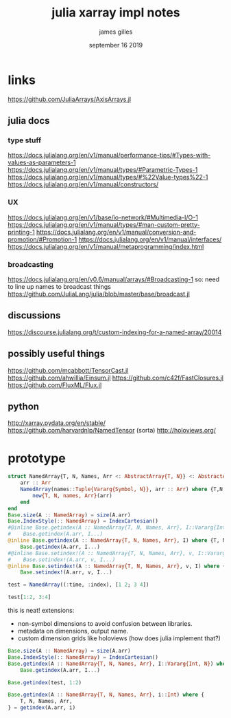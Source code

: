 #+TITLE: julia xarray impl notes
#+AUTHOR: james gilles
#+EMAIL: jhgilles@mit.edu
#+DATE: september 16 2019
#+OPTIONS: tex:t latex:t
#+STARTUP: latexpreview

* links
https://github.com/JuliaArrays/AxisArrays.jl

** julia docs
*** type stuff
https://docs.julialang.org/en/v1/manual/performance-tips/#Types-with-values-as-parameters-1
https://docs.julialang.org/en/v1/manual/types/#Parametric-Types-1
https://docs.julialang.org/en/v1/manual/types/#%22Value-types%22-1
https://docs.julialang.org/en/v1/manual/constructors/

*** UX
https://docs.julialang.org/en/v1/base/io-network/#Multimedia-I/O-1
https://docs.julialang.org/en/v1/manual/types/#man-custom-pretty-printing-1
https://docs.julialang.org/en/v1/manual/conversion-and-promotion/#Promotion-1
https://docs.julialang.org/en/v1/manual/interfaces/
https://docs.julialang.org/en/v1/manual/metaprogramming/index.html

*** broadcasting
https://docs.julialang.org/en/v0.6/manual/arrays/#Broadcasting-1
so: need to line up names to broadcast things
https://github.com/JuliaLang/julia/blob/master/base/broadcast.jl

** discussions
https://discourse.julialang.org/t/custom-indexing-for-a-named-array/20014

** possibly useful things
https://github.com/mcabbott/TensorCast.jl
https://github.com/ahwillia/Einsum.jl
https://github.com/c42f/FastClosures.jl
https://github.com/FluxML/Flux.jl

** python
http://xarray.pydata.org/en/stable/
https://github.com/harvardnlp/NamedTensor
(sorta) http://holoviews.org/

* prototype

#+BEGIN_SRC julia :session jl :async yes
struct NamedArray{T, N, Names, Arr <: AbstractArray{T, N}} <: AbstractArray{T, N}
    arr :: Arr
    NamedArray(names::Tuple{Vararg{Symbol, N}}, arr :: Arr) where {T,N,Arr <: AbstractArray{T, N}} = begin
        new{T, N, names, Arr}(arr)
    end
end
Base.size(A :: NamedArray) = size(A.arr)
Base.IndexStyle(:: NamedArray) = IndexCartesian()
#@inline Base.getindex(A :: NamedArray{T, N, Names, Arr}, I::Vararg{Int, N}) where {T, N, Names, Arr} =
#    Base.getindex(A.arr, I...)
@inline Base.getindex(A :: NamedArray{T, N, Names, Arr}, I) where {T, N, Names, Arr} =
    Base.getindex(A.arr, I...)
#@inline Base.setindex!(A :: NamedArray{T, N, Names, Arr}, v, I::Vararg{Int, N}) where {T, N, Names, Arr} =
#    Base.setindex!(A.arr, v, I...)
@inline Base.setindex!(A :: NamedArray{T, N, Names, Arr}, v, I) where {T, N, Names, Arr} =
    Base.setindex!(A.arr, v, I...)

test = NamedArray((:time, :index), [1 2; 3 4])

test[1:2, 3:4]

#+END_SRC

#+RESULTS:
:RESULTS:
# [goto error]
: BoundsError: attempt to access 2×2 NamedArray{Int64,2,(:time, :index),Array{Int64,2}} at index [1:2, 3:4]
:
: Stacktrace:
:  [1] throw_boundserror(::NamedArray{Int64,2,(:time, :index),Array{Int64,2}}, ::Tuple{UnitRange{Int64},UnitRange{Int64}}) at ./abstractarray.jl:538
:  [2] checkbounds at ./abstractarray.jl:503 [inlined]
:  [3] _getindex at ./multidimensional.jl:669 [inlined]
:  [4] getindex(::NamedArray{Int64,2,(:time, :index),Array{Int64,2}}, ::UnitRange{Int64}, ::UnitRange{Int64}) at ./abstractarray.jl:981
:  [5] top-level scope at In[1]:19
:END:

this is neat!
extensions:
- non-symbol dimensions to avoid confusion between libraries.
- metadata on dimensions, output name.
- custom dimension grids like holoviews (how does julia implement that?)

#+BEGIN_SRC julia :session jl :async yes :display plain
Base.size(A :: NamedArray) = size(A.arr)
Base.IndexStyle(:: NamedArray) = IndexCartesian()
Base.getindex(A :: NamedArray{T, N, Names, Arr}, I::Vararg{Int, N}) where {T, N, Names, Arr} =
    Base.getindex(A.arr, I...)

Base.getindex(test, 1:2)
#+END_SRC

#+RESULTS:
:RESULTS:
# [goto error]
: MethodError: no method matching getindex(::NamedArray{Int64,2,(:time, :index),Array{Int64,2}}, ::UnitRange{Int64})
: Closest candidates are:
:   getindex(::NamedArray{T,N,Names,Arr}, !Matched::Int64...) where {T, N, Names, Arr} at In[40]:3
:   getindex(::NamedArray{T,N,Names,Arr}, !Matched::Int64) where {T, N, Names, Arr} at In[8]:3
:
: Stacktrace:
:  [1] top-level scope at In[40]:5
:END:

#+BEGIN_SRC julia :session jl :async yes :display plain
Base.getindex(A :: NamedArray{T, N, Names, Arr}, i::Int) where {
    T, N, Names, Arr,
} = getindex(A.arr, i)

#+END_SRC

#+RESULTS:
: getindex (generic function with 200 methods)
